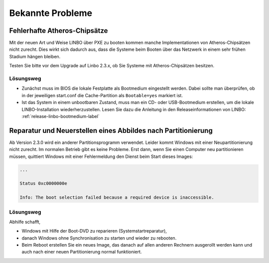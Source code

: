 
.. _knownbugs-label:

===================
 Bekannte Probleme
===================


Fehlerhafte Atheros-Chipsätze
=============================

Mit der neuen Art und Weise LINBO über PXE zu booten kommen manche
Implementationen von Atheros-Chipsätzen nicht zurecht. Dies wirkt sich
dadurch aus, dass die Systeme beim Booten über das Netzwerk in einem
sehr frühen Stadium hängen bleiben.

Testen Sie bitte vor dem Upgrade auf Linbo 2.3.x, ob Sie Systeme mit
Atheros-Chipsätzen besitzen.

Lösungsweg
----------

- Zunächst muss im BIOS die lokale Festplatte als Bootmedium
  eingestellt werden. Dabei sollte man überprüfen, ob in der
  jeweiligen start.conf die Cache-Partition als ``Bootable=yes``
  markiert ist.

- Ist das System in einem unbootbaren Zustand, muss man ein CD- oder
  USB-Bootmedium erstellen, um die lokale LINBO-Installation
  wiederherzustellen. Lesen Sie dazu die Anleitung in den
  Releaseinformationen von LINBO:
  :ref:`release-linbo-bootmedium-label`

Reparatur und Neuerstellen eines Abbildes nach Partitionierung
==============================================================


Ab Version 2.3.0 wird ein anderer Partitionsprogramm verwendet. Leider
kommt Windows mit einer Neupartitionierung nicht zurecht.  Im normalen
Betrieb gibt es keine Probleme. Erst dann, wenn Sie einen Computer neu
partitionieren müssen, quittiert Windows mit einer Fehlermeldung den
Dienst beim Start dieses Images:

.. code-block:: bash

   ...

   Status 0xc0000000e

   Info: The boot selection failed because a required device is inaccessible.


Lösungsweg
----------

Abhilfe schafft,

- Windows mit Hilfe der Boot-DVD zu reparieren (Systemstartreparatur),
- danach Windows ohne Synchronisation zu starten und wieder zu rebooten. 
- Beim Reboot erstellen Sie ein neues Image, das danach auf allen
  anderen Rechnern ausgerollt werden kann und auch nach einer neuen
  Partitionierung normal funktioniert.





